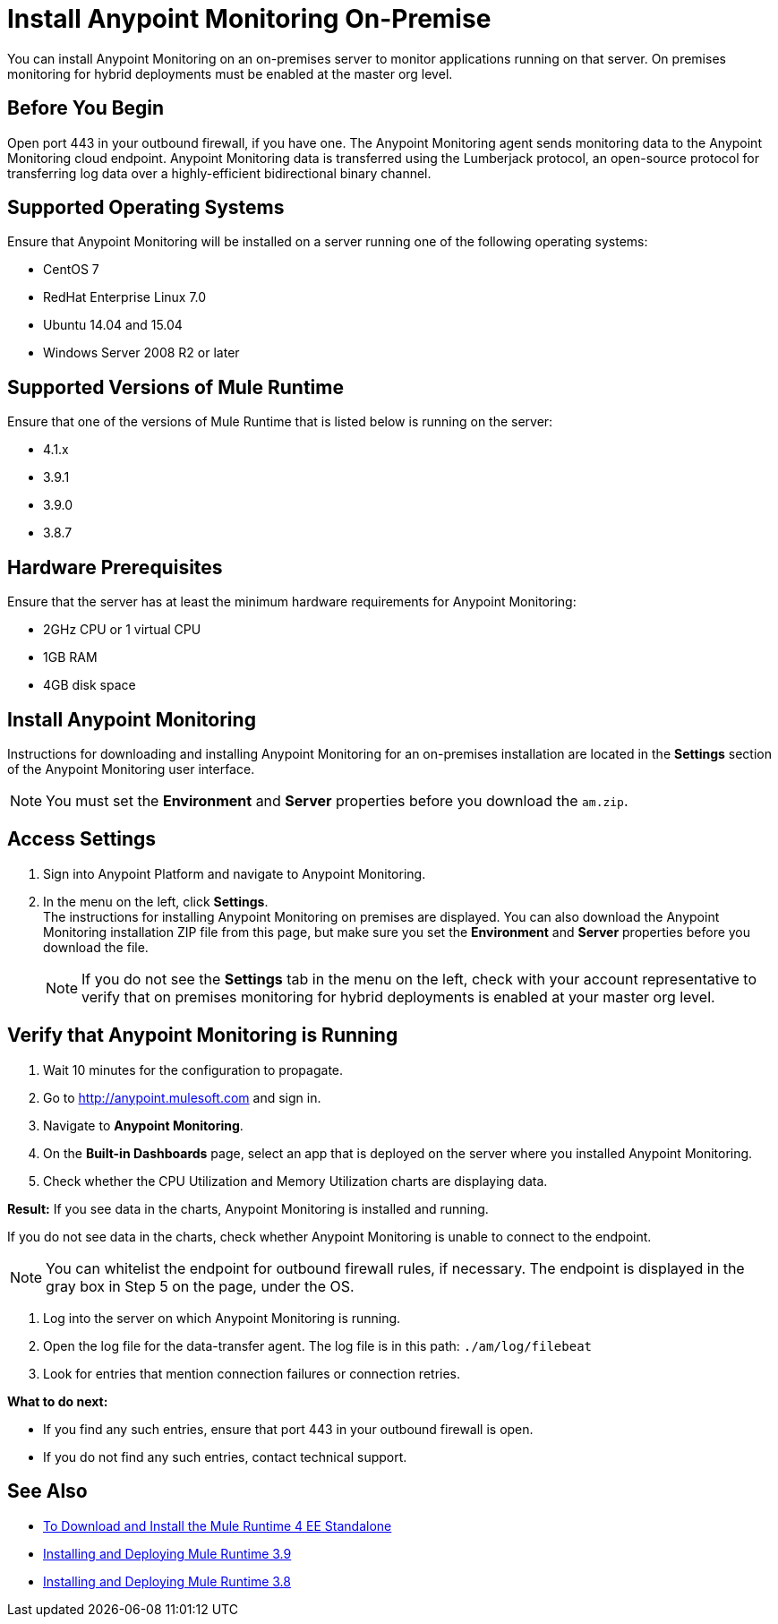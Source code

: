 = Install Anypoint Monitoring On-Premise

You can install Anypoint Monitoring on an on-premises server to monitor applications running on that server. On premises monitoring for hybrid deployments must be enabled at the master org level.

== Before You Begin

Open port 443 in your outbound firewall, if you have one. The Anypoint Monitoring agent sends monitoring data to the Anypoint Monitoring cloud endpoint. Anypoint Monitoring data is transferred using the Lumberjack protocol, an open-source protocol for transferring log data over a highly-efficient bidirectional binary channel.

== Supported Operating Systems

Ensure that Anypoint Monitoring will be installed on a server running one of the following operating systems:

* CentOS 7
* RedHat Enterprise Linux 7.0
* Ubuntu 14.04 and 15.04
* Windows Server 2008 R2 or later

== Supported Versions of Mule Runtime

Ensure that one of the versions of Mule Runtime that is listed below is running on the server:

* 4.1.x
* 3.9.1
* 3.9.0
* 3.8.7

== Hardware Prerequisites

Ensure that the server has at least the minimum hardware requirements for Anypoint Monitoring:

* 2GHz CPU or 1 virtual CPU
* 1GB RAM
* 4GB disk space

== Install Anypoint Monitoring

Instructions for downloading and installing Anypoint Monitoring for an on-premises installation are located in the *Settings* section of the Anypoint Monitoring user interface.

[NOTE]
You must set the *Environment* and *Server* properties before you download the `am.zip`.

== Access Settings

. Sign into Anypoint Platform and navigate to Anypoint Monitoring.
. In the menu on the left, click *Settings*. +
The instructions for installing Anypoint Monitoring on premises are displayed. You can also download the Anypoint Monitoring installation ZIP file from this page, but make sure you set the *Environment* and *Server* properties before you download the file.
+
[NOTE]
If you do not see the *Settings* tab in the menu on the left, check with your account representative to verify that on premises monitoring for hybrid deployments is enabled at your master org level.

== Verify that Anypoint Monitoring is Running

1. Wait 10 minutes for the configuration to propagate.
1. Go to http://anypoint.mulesoft.com and sign in.
1. Navigate to *Anypoint Monitoring*.
1. On the *Built-in Dashboards* page, select an app that is deployed on the server where you installed Anypoint Monitoring.
1. Check whether the CPU Utilization and Memory Utilization charts are displaying data.

*Result:* If you see data in the charts, Anypoint Monitoring is installed and running.

If you do not see data in the charts, check whether Anypoint Monitoring is unable to connect to the endpoint.

[NOTE]
You can whitelist the endpoint for outbound firewall rules, if necessary. The endpoint is displayed in the gray box in Step 5 on the page, under the OS.

11. Log into the server on which Anypoint Monitoring is running.
11. Open the log file for the data-transfer agent. The log file is in this path: `./am/log/filebeat`
11. Look for entries that mention connection failures or connection retries.

*What to do next:*

- If you find any such entries, ensure that port 443 in your outbound firewall is open.
- If you do not find any such entries, contact technical support.

== See Also

* xref:4.1@mule-runtime::runtime-installation-task.adoc[To Download and Install the Mule Runtime 4 EE Standalone]
* xref:3.9@mule-runtime::installing.adoc[Installing and Deploying Mule Runtime 3.9]
* xref:3.8@mule-runtime::installing.adoc[Installing and Deploying Mule Runtime 3.8]
